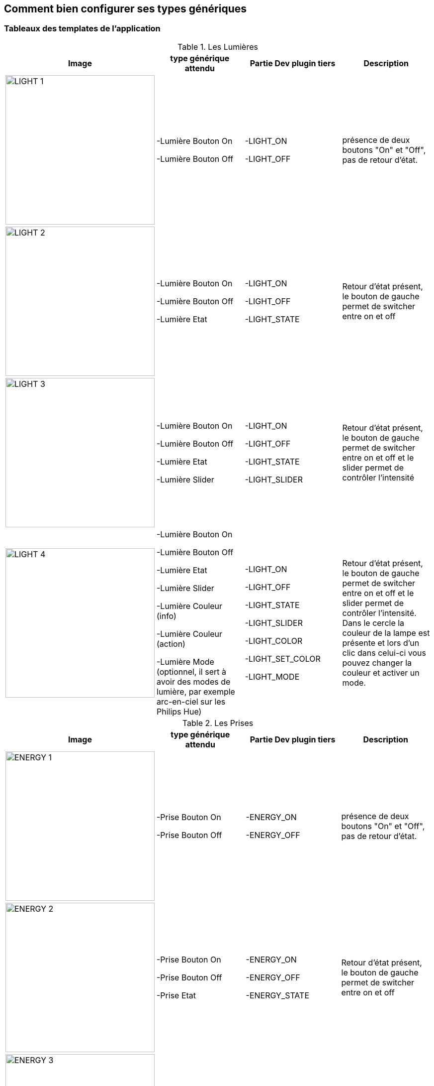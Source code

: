 == Comment bien configurer ses types génériques

=== Tableaux des templates de l'application

.Les Lumières
[options="header"]
|=======================
|Image|type générique attendu|Partie Dev plugin tiers|Description
|image:../images/LIGHT_1.jpg[width=300,align="center"]|-Lumière Bouton On

-Lumière Bouton Off|-LIGHT_ON

-LIGHT_OFF|présence de deux boutons "On" et "Off", pas de retour d'état.
|image:../images/LIGHT_2.jpg[width=300,align="center"]|-Lumière Bouton On

-Lumière Bouton Off

-Lumière Etat|-LIGHT_ON

-LIGHT_OFF

-LIGHT_STATE|Retour d'état présent, le bouton de gauche permet de switcher entre on et off
|image:../images/LIGHT_3.jpg[width=300,align="center"]|-Lumière Bouton On

-Lumière Bouton Off

-Lumière Etat

-Lumière Slider|-LIGHT_ON

-LIGHT_OFF

-LIGHT_STATE

-LIGHT_SLIDER|Retour d'état présent, le bouton de gauche permet de switcher entre on et off et le slider permet de contrôler l'intensité
|image:../images/LIGHT_4.jpg[width=300,align="center"]|-Lumière Bouton On

-Lumière Bouton Off

-Lumière Etat

-Lumière Slider

-Lumière Couleur (info)

-Lumière Couleur (action)

-Lumière Mode (optionnel, il sert à avoir des modes de lumière, par exemple arc-en-ciel sur les Philips Hue)|-LIGHT_ON

-LIGHT_OFF

-LIGHT_STATE

-LIGHT_SLIDER

-LIGHT_COLOR

-LIGHT_SET_COLOR

-LIGHT_MODE|Retour d'état présent, le bouton de gauche permet de switcher entre on et off et le slider permet de contrôler l'intensité. Dans le cercle la couleur de la lampe est présente et lors d'un clic dans celui-ci vous pouvez changer la couleur et activer un mode.
|=======================

.Les Prises
[options="header"]
|=======================
|Image|type générique attendu|Partie Dev plugin tiers|Description
|image:../images/ENERGY_1.jpg[width=300,align="center"]|-Prise Bouton On

-Prise Bouton Off|-ENERGY_ON

-ENERGY_OFF|présence de deux boutons "On" et "Off", pas de retour d'état.
|image:../images/ENERGY_2.jpg[width=300,align="center"]|-Prise Bouton On

-Prise Bouton Off

-Prise Etat|-ENERGY_ON

-ENERGY_OFF

-ENERGY_STATE|Retour d'état présent, le bouton de gauche permet de switcher entre on et off
|image:../images/ENERGY_3.jpg[width=300,align="center"]|-Prise Bouton On

-Prise Bouton Off

-Prise Etat

-Prise Slider|-ENERGY_ON

-ENERGY_OFF

-ENERGY_STATE

-ENERGY_SLIDER|Retour d'état présent, le bouton de gauche permet de switcher entre on et off et le slider permet de contrôler l'intensité
|=======================

.Les Volets
[options="header"]
|=======================
|Image|type générique attendu|Partie Dev plugin tiers|Description
|image:../images/FLAP_1.jpg[width=300,align="center"]|-Volet Bouton Monter

-Volet Bouton Descendre

-Volet Bouton Stop

-Volet Etat(optionnel)|-FLAP_UP

-FLAP_DOWN

-FLAP_STOP

-FLAP_STATE (optionnel)|présence de trois boutons "Monter", "Descendre" et "Stop", retour d'état optionnel.
|image:../images/FLAP_2.jpg[width=300,align="center"]|-Volet Bouton Monter

-Volet Bouton Descendre

-Volet Bouton Stop

-Volet Etat

-Volet Bouton Slider|-FLAP_UP

-FLAP_DOWN

-FLAP_STOP

-FLAP_STATE

-FLAP_SLIDER|Présence d'un slider, avec un bouton Monter/Descendre en switch (avec icône d'état)
|=======================

.Inondation
|=======================
|Image|type générique attendu|Partie Dev plugin tiers|Description
|image:../images/FLOOD.jpg[width=300,align="center"]|-Inondation

-Température (optionnel)

-Humidité (optionnel)

-Sabotage (optionnel)|-FLOOD

-TEMPERATURE (optionnel)

-HUMIDITY (optionnel)

-SABOTAGE (optionnel)|Permet d'avoir son capteur d'inondation complet sur une seule ligne.
|=======================

.Serrure
|=======================
|Image|type générique attendu|Partie Dev plugin tiers|Description
|image:../images/LOCK.jpg[width=300,align="center"]|-Serrure Etat

-Serrure Bouton Ouvrir

-Serrure Bouton Fermer|-LOCK_STATE

-LOCK_OPEN

-LOCK_CLOSE|Retour d'état présent, le bouton de gauche permet de switcher entre on et off
|=======================

.Sirène
|=======================
|Image|type générique attendu|Partie Dev plugin tiers|Description
|image:../images/SIREN.jpg[width=300,align="center"]|-Sirène Etat

-Sirène Bouton On

-Sirène Bouton Off|-SIREN_STATE

-SIREN_ON

-SIREN_OFF|Retour d'état présent, le bouton de gauche permet de switcher entre on et off
|=======================

.Fumée
|=======================
|Image|type générique attendu|Partie Dev plugin tiers|Description
|image:../images/SMOKE.jpg[width=300,align="center"]|-Fumée

-Température (optionnel)|-SMOKE

-TEMPERATURE (optionnel)|Permet d'avoir son capteur de fumées complet sur une seule ligne.
|=======================

.Température
|=======================
|Image|type générique attendu|Partie Dev plugin tiers|Description
|image:../images/TEMPERATURE.jpg[width=300,align="center"]|-Température

-Humidité (optionnel)|-TEMPERATURE

-HUMIDITY (optionnel)|Voir image.
|=======================

.Présence
|=======================
|Image|type générique attendu|Partie Dev plugin tiers|Description
|image:../images/PRESENCE.jpg[width=300,align="center"]|-Présence

-Température (optionnel)

-Luminosité (optionnel)

-Humidité (optionnel)

-UV (optionnel)

-Sabotage (optionnel)|-PRESENCE

-HUMIDITY (optionnel)

-TEMPERATURE (optionnel)

-UV (optionnel)

-BRIGHTNESS (optionnel)

-SABOTAGE (optionnel)|Voir image.
|=======================

.Ouvrant
|=======================
|Image|type générique attendu|Partie Dev plugin tiers|Description
|image:../images/OPENING.jpg[width=300,align="center"]|-Porte / Fenêtre

-Température (optionnel)

|-OPENING / OPENING_WINDOW

-TEMPERATURE (optionnel)|Voir image, (à savoir que vous pouvez choisir entre fenêtre et porte).
|=======================

.Fil pilote
|=======================
|Image|type générique attendu|Partie Dev plugin tiers|Description
|image:../images/HEATING.jpg[width=300,align="center"]|-Chauffage fil pilote Bouton ON

-Chauffage fil pilote Bouton OFF

-Chauffage fil pilote Etat

-Chauffage fil pilote Bouton (optionnel)|-HEATING_ON

-HEATING_OFF

-HEATING_STATE

-HEATING_OTHER|Les boutons ON/OFF et Etat permettent de créer le bouton tout à gauche du template et les "Chauffage fil pilote Bouton" sont là pour rajouter des boutons (5 max)
|=======================

=== LES JOKERS

.Générique Action
|=======================
|Image|type générique attendu|Partie Dev plugin tiers|Description
|image:../images/ACTION.jpg[width=300,align="center"]|-Action générique|-GENERIC_ACTION|Le bouton prend la forme du type de l'action. Par défaut c'est un toggle, si c'est un message alors vous avez une enveloppe, si slider vous avez un slider etc.
|=======================

.Générique Info
|=======================
|Image|type générique attendu|Partie Dev plugin tiers|Description
|image:../images/INFO.jpg[width=300,align="center"]|-Information générique|-GENERIC_INFO|Le bouton prend la forme du type de l'info.
|=======================
